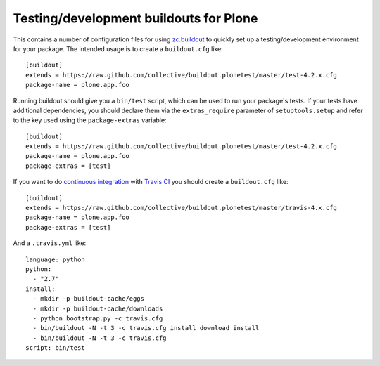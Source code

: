 Testing/development buildouts for Plone
=======================================

This contains a number of configuration files for using `zc.buildout`_ to
quickly set up a testing/development environment for your package.  The
intended usage is to create a ``buildout.cfg`` like::

    [buildout]
    extends = https://raw.github.com/collective/buildout.plonetest/master/test-4.2.x.cfg
    package-name = plone.app.foo

Running buildout should give you a ``bin/test`` script, which can be used to
run your package's tests.  If your tests have additional dependencies, you
should declare them via the ``extras_require`` parameter of
``setuptools.setup`` and refer to the key used using the ``package-extras``
variable::

    [buildout]
    extends = https://raw.github.com/collective/buildout.plonetest/master/test-4.2.x.cfg
    package-name = plone.app.foo
    package-extras = [test]

If you want to do `continuous integration`_ with `Travis CI`_ you should
create a ``buildout.cfg`` like::

    [buildout]
    extends = https://raw.github.com/collective/buildout.plonetest/master/travis-4.x.cfg
    package-name = plone.app.foo
    package-extras = [test]

And a ``.travis.yml`` like::

    language: python
    python:
      - "2.7"
    install:
      - mkdir -p buildout-cache/eggs
      - mkdir -p buildout-cache/downloads
      - python bootstrap.py -c travis.cfg
      - bin/buildout -N -t 3 -c travis.cfg install download install
      - bin/buildout -N -t 3 -c travis.cfg
    script: bin/test

.. _`zc.buildout`: http://pypi.python.org/pypi/zc.buildout/
.. _`continuous integration`: https://en.wikipedia.org/wiki/Continuous_integration
.. _`Travis CI`: http://travis-ci.org/
